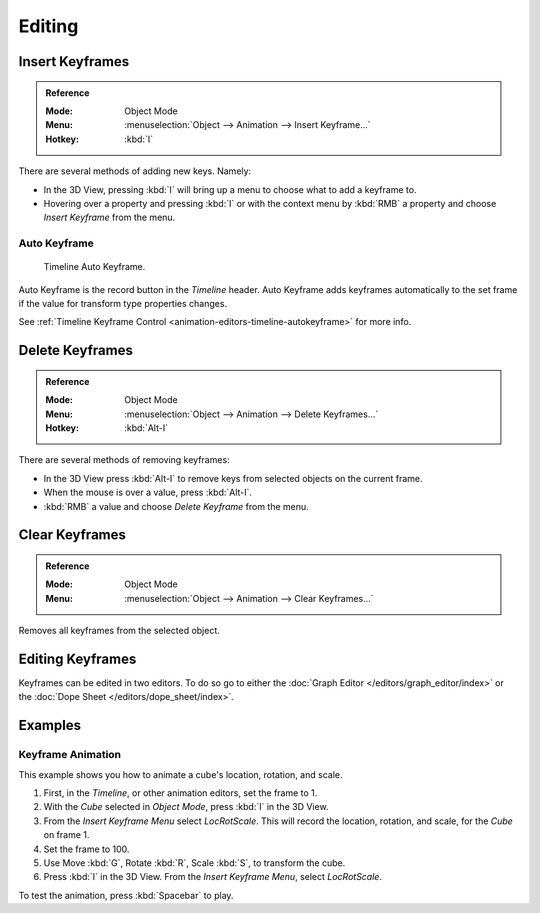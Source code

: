 
*******
Editing
*******

.. _bpy.ops.anim.keyframe_insert:

Insert Keyframes
================

.. admonition:: Reference
   :class: refbox

   :Mode:      Object Mode
   :Menu:      :menuselection:`Object --> Animation --> Insert Keyframe...`
   :Hotkey:    :kbd:`I`

There are several methods of adding new keys. Namely:

- In the 3D View, pressing :kbd:`I` will bring up a menu to choose what to add a keyframe to.
- Hovering over a property and pressing :kbd:`I` or with the context menu by :kbd:`RMB`
  a property and choose *Insert Keyframe* from the menu.


Auto Keyframe
-------------

.. figure:: /images/editors_timeline_keyframes-auto.png

   Timeline Auto Keyframe.

Auto Keyframe is the record button in the *Timeline* header. Auto Keyframe adds
keyframes automatically to the set frame if the value for transform type properties changes.

See :ref:`Timeline Keyframe Control <animation-editors-timeline-autokeyframe>` for more info.


.. _bpy.ops.anim.keyframe_delete:

Delete Keyframes
================

.. admonition:: Reference
   :class: refbox

   :Mode:      Object Mode
   :Menu:      :menuselection:`Object --> Animation --> Delete Keyframes...`
   :Hotkey:    :kbd:`Alt-I`

There are several methods of removing keyframes:

- In the 3D View press :kbd:`Alt-I` to remove keys from selected objects on the current frame.
- When the mouse is over a value, press :kbd:`Alt-I`.
- :kbd:`RMB` a value and choose *Delete Keyframe* from the menu.


.. _bpy.ops.anim.keyframe_clear:

Clear Keyframes
===============

.. admonition:: Reference
   :class: refbox

   :Mode:      Object Mode
   :Menu:      :menuselection:`Object --> Animation --> Clear Keyframes...`

Removes all keyframes from the selected object.


Editing Keyframes
=================

Keyframes can be edited in two editors. To do so go to either
the :doc:`Graph Editor </editors/graph_editor/index>`
or the :doc:`Dope Sheet </editors/dope_sheet/index>`.


Examples
========

Keyframe Animation
------------------

This example shows you how to animate a cube's location, rotation, and scale.

#. First, in the *Timeline*, or other animation editors, set the frame to 1.
#. With the *Cube* selected in *Object Mode*, press :kbd:`I` in the 3D View.
#. From the *Insert Keyframe Menu* select *LocRotScale*.
   This will record the location, rotation, and scale, for the *Cube* on frame 1.
#. Set the frame to 100.
#. Use Move :kbd:`G`, Rotate :kbd:`R`, Scale :kbd:`S`, to transform the cube.
#. Press :kbd:`I` in the 3D View. From the *Insert Keyframe Menu*, select *LocRotScale*.

To test the animation, press :kbd:`Spacebar` to play.

.. TODO2.8
   .. figure:: /images/animation_keyframes_editing_keyframe-animation-examples.png
      :width: 600px

      The animation on frames 1, 50 and 100.

